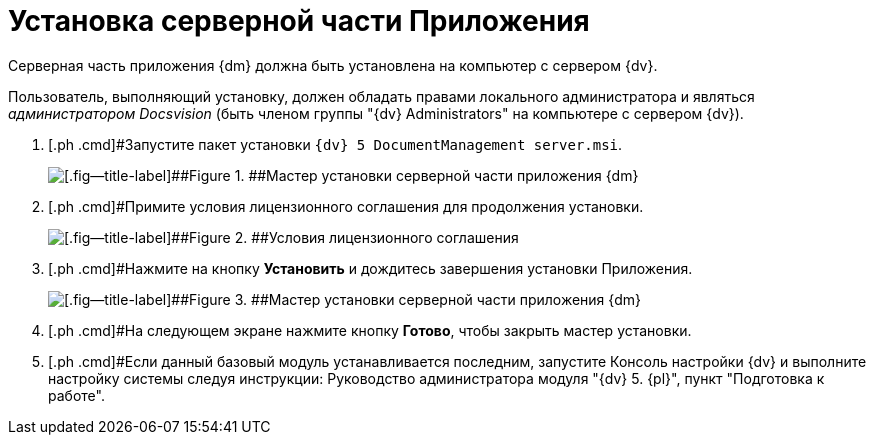 = Установка серверной части Приложения

Серверная часть приложения {dm} должна быть установлена на компьютер с сервером {dv}.

Пользователь, выполняющий установку, должен обладать правами локального администратора и являться _администратором Docsvision_ (быть членом группы "{dv} Administrators" на компьютере с сервером {dv}).

. [.ph .cmd]#Запустите пакет установки `{dv} 5 DocumentManagement server.msi`.
+
image::Install_s_1.png[[.fig--title-label]##Figure 1. ##Мастер установки серверной части приложения {dm}]
. [.ph .cmd]#Примите условия лицензионного соглашения для продолжения установки.
+
image::Install_s_2.png[[.fig--title-label]##Figure 2. ##Условия лицензионного соглашения]
. [.ph .cmd]#Нажмите на кнопку *Установить* и дождитесь завершения установки Приложения.
+
image::Install_s_3.png[[.fig--title-label]##Figure 3. ##Мастер установки серверной части приложения {dm}]
. [.ph .cmd]#На следующем экране нажмите кнопку *Готово*, чтобы закрыть мастер установки.
. [.ph .cmd]#Если данный базовый модуль устанавливается последним, запустите Консоль настройки {dv} и выполните настройку системы следуя инструкции: Руководство администратора модуля "{dv} 5. {pl}", пункт "Подготовка к работе".
